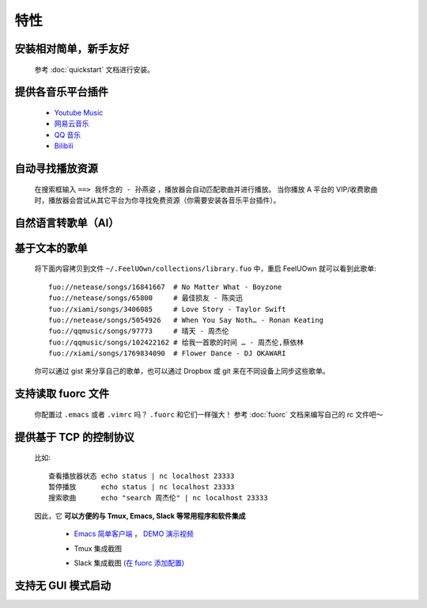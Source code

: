 特性
=========

安装相对简单，新手友好
----------------------------

  参考 :doc:`quickstart` 文档进行安装。

提供各音乐平台插件
---------------------------

  - `Youtube Music <https://github.com/feeluown/feeluown-ytmusic>`_
  - `网易云音乐 <https://github.com/feeluown/feeluown-netease>`_
  - `QQ 音乐 <https://github.com/feeluown/feeluown-qqmusic>`_
  - `Bilibili <https://github.com/feeluown/feeluown-bilibili>`_

自动寻找播放资源
----------------------------

  在搜索框输入 ``==> 我怀念的 - 孙燕姿`` ，播放器会自动匹配歌曲并进行播放。
  当你播放 A 平台的 VIP/收费歌曲时，播放器会尝试从其它平台为你寻找免费资源（你需要安装各音乐平台插件）。

自然语言转歌单（AI）
----------------------------

    .. image:: https://github.com/user-attachments/assets/8afa13e6-8ff9-4b4f-9ca7-ad1f5661d8cb

基于文本的歌单
----------------------------

  将下面内容拷贝到文件 ``~/.FeelUOwn/collections/library.fuo`` 中，重启 FeelUOwn 就可以看到此歌单::

     fuo://netease/songs/16841667  # No Matter What - Boyzone
     fuo://netease/songs/65800     # 最佳损友 - 陈奕迅
     fuo://xiami/songs/3406085     # Love Story - Taylor Swift
     fuo://netease/songs/5054926   # When You Say Noth… - Ronan Keating
     fuo://qqmusic/songs/97773     # 晴天 - 周杰伦
     fuo://qqmusic/songs/102422162 # 给我一首歌的时间 … - 周杰伦,蔡依林
     fuo://xiami/songs/1769834090  # Flower Dance - DJ OKAWARI

  你可以通过 gist 来分享自己的歌单，也可以通过 Dropbox 或 git 来在不同设备上同步这些歌单。

支持读取 fuorc 文件
----------------------------

  你配置过 ``.emacs`` 或者 ``.vimrc`` 吗？ ``.fuorc`` 和它们一样强大！
  参考 :doc:`fuorc` 文档来编写自己的 rc 文件吧～

提供基于 TCP 的控制协议
----------------------------

  比如::

     查看播放器状态 echo status | nc localhost 23333
     暂停播放      echo status | nc localhost 23333
     搜索歌曲      echo "search 周杰伦" | nc localhost 23333

  因此，它 **可以方便的与 Tmux, Emacs, Slack 等常用程序和软件集成**

    - `Emacs 简单客户端 <https://github.com/feeluown/emacs-fuo>`_ ，
      `DEMO 演示视频 <https://www.youtube.com/watch?v=-JFXo0J5D9E>`_
    - Tmux 集成截图

      .. image:: https://user-images.githubusercontent.com/4962134/43565894-1586891e-965f-11e8-9cde-50973acfb573.png

    - Slack 集成截图 `(在 fuorc 添加配置) <https://github.com/cosven/rcfiles/blob/498dcef385a20d5e0e5fbf06473f75769112d30c/.fuorc#L19>`_

      .. image:: https://user-images.githubusercontent.com/4962134/43578665-0d148af6-9682-11e8-9d95-4cd1d3c1e0b9.png

支持无 GUI 模式启动
---------------------------
